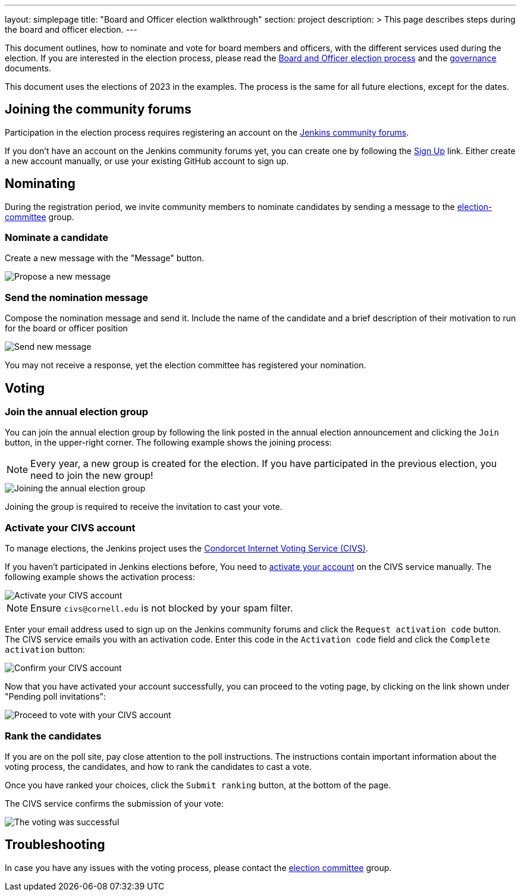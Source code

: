 ---
layout: simplepage
title: "Board and Officer election walkthrough"
section: project
description: >
  This page describes steps during the board and officer election.
---

This document outlines, how to nominate and vote for board members and officers, with the different services used during the election.
If you are interested in the election process, please read the link:../board-election-process[Board and Officer election process] and the link:../governance[governance] documents.

This document uses the elections of 2023 in the examples.
The process is the same for all future elections, except for the dates.

== Joining the community forums

Participation in the election process requires registering an account on the link:https://community.jenkins.io/[Jenkins community forums].

If you don't have an account on the Jenkins community forums yet, you can create one by following the link:https://community.jenkins.io/signup[Sign Up] link.
Either create a new account manually, or use your existing GitHub account to sign up.

== Nominating

During the registration period, we invite community members to nominate candidates by sending a message to the link:https://community.jenkins.io/g/election-committee[election-committee] group.

=== Nominate a candidate

Create a new message with the "Message" button.

image::../project/election-walkthrough-screenshots/new-message.png[Propose a new message]

=== Send the nomination message

Compose the nomination message and send it.
Include the name of the candidate and a brief description of their motivation to run for the board or officer position

image::../project/election-walkthrough-screenshots/send-message.png[Send new message]

You may not receive a response, yet the election committee has registered your nomination.

== Voting

=== Join the annual election group

You can join the annual election group by following the link posted in the annual election announcement and clicking the `Join` button, in the upper-right corner.
The following example shows the joining process:

NOTE: Every year, a new group is created for the election.
If you have participated in the previous election, you need to join the new group!

image::../project/election-walkthrough-screenshots/join-election-group.png[Joining the annual election group]

Joining the group is required to receive the invitation to cast your vote.

=== Activate your CIVS account

To manage elections, the Jenkins project uses the link:https://civs1.civs.us/[Condorcet Internet Voting Service (CIVS)].

If you haven't participated in Jenkins elections before, You need to link:https://civs1.civs.us/cgi-bin/opt_in.pl[activate your account] on the CIVS service manually.
The following example shows the activation process:

image::../project/election-walkthrough-screenshots/activate-civs-account.png[Activate your CIVS account]

NOTE: Ensure `civs@cornell.edu` is not blocked by your spam filter.

Enter your email address used to sign up on the Jenkins community forums and click the `Request activation code` button.
The CIVS service emails you with an activation code. Enter this code in the `Activation code` field and click the `Complete activation` button:

image::../project/election-walkthrough-screenshots/confirm-civs-account.png[Confirm your CIVS account]

Now that you have activated your account successfully, you can proceed to the voting page, by clicking on the link shown under "Pending poll invitations":

image::../project/election-walkthrough-screenshots/proceed-to-vote.png[Proceed to vote with your CIVS account]

=== Rank the candidates

If you are on the poll site, pay close attention to the poll instructions.
The instructions contain important information about the voting process, the candidates, and how to rank the candidates to cast a vote.

Once you have ranked your choices, click the `Submit ranking` button, at the bottom of the page.

The CIVS service confirms the submission of your vote:

image::../project/election-walkthrough-screenshots/voting-successful.png[The voting was successful]

== Troubleshooting

In case you have any issues with the voting process, please contact the link:https://community.jenkins.io/g/election-committee[election committee] group.
